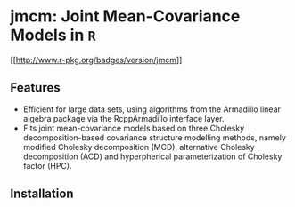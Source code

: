 #+AUTHOR: Yi Pan
#+EMAIL: ypan1988@gmail.com

* jmcm: Joint Mean-Covariance Models in ~R~

[[https://cran.r-project.org/web/packages/jmcm][[[http://www.r-pkg.org/badges/version/jmcm]]]]

** Features
- Efficient for large data sets, using algorithms from the Armadillo linear
  algebra package via the RcppArmadillo interface layer.
- Fits joint mean-covariance models based on three Cholesky decomposition-based
  covariance structure modelling methods, namely modified Cholesky
  decomposition (MCD), alternative Cholesky decomposition (ACD) and
  hyperpherical parameterization of Cholesky factor (HPC).  

** Installation

